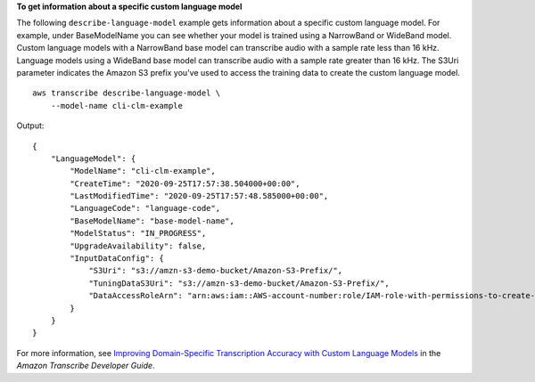**To get information about a specific custom language model**

The following ``describe-language-model`` example gets information about a specific custom language model. For example, under BaseModelName you can see whether your model is trained using a NarrowBand or WideBand model. Custom language models with a NarrowBand base model can transcribe audio with a sample rate less than 16 kHz. Language models using a WideBand base model can transcribe audio with a sample rate greater than 16 kHz. The S3Uri parameter indicates the Amazon S3 prefix you've used to access the training data to create the custom language model. ::

    aws transcribe describe-language-model \
        --model-name cli-clm-example

Output::

    {
        "LanguageModel": {
            "ModelName": "cli-clm-example",
            "CreateTime": "2020-09-25T17:57:38.504000+00:00",
            "LastModifiedTime": "2020-09-25T17:57:48.585000+00:00",
            "LanguageCode": "language-code",
            "BaseModelName": "base-model-name",
            "ModelStatus": "IN_PROGRESS",
            "UpgradeAvailability": false,
            "InputDataConfig": {
                "S3Uri": "s3://amzn-s3-demo-bucket/Amazon-S3-Prefix/",
                "TuningDataS3Uri": "s3://amzn-s3-demo-bucket/Amazon-S3-Prefix/",
                "DataAccessRoleArn": "arn:aws:iam::AWS-account-number:role/IAM-role-with-permissions-to-create-a-custom-language-model"
            }
        }
    }

For more information, see `Improving Domain-Specific Transcription Accuracy with Custom Language Models <https://docs.aws.amazon.com/transcribe/latest/dg/custom-language-models.html>`__ in the *Amazon Transcribe Developer Guide*.
